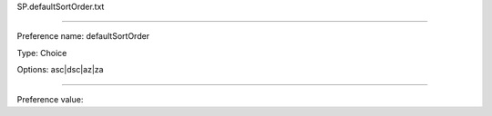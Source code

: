 SP.defaultSortOrder.txt

----------

Preference name: defaultSortOrder

Type: Choice

Options: asc|dsc|az|za

----------

Preference value: 






























